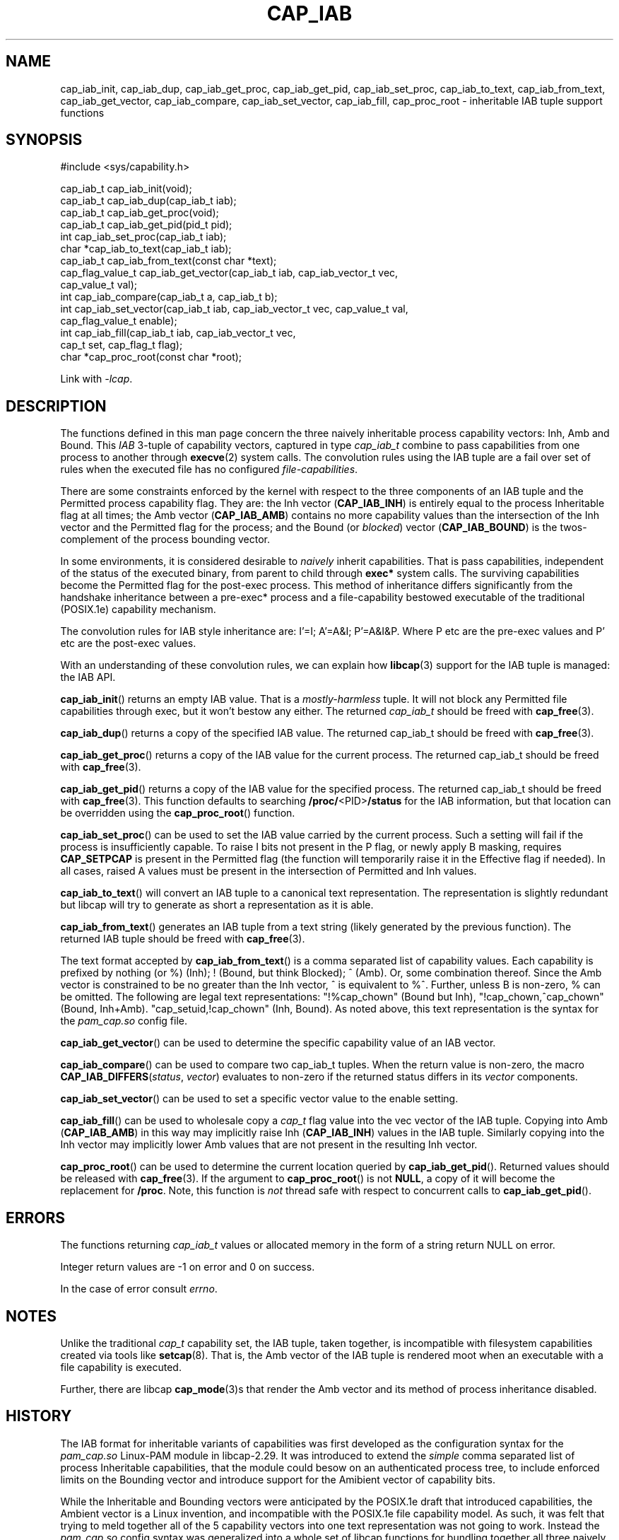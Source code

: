 .TH CAP_IAB 3 "2022-10-16" "" "Linux Programmer's Manual"
.SH NAME
cap_iab_init, cap_iab_dup, cap_iab_get_proc, cap_iab_get_pid, \
cap_iab_set_proc, cap_iab_to_text, cap_iab_from_text, \
cap_iab_get_vector, cap_iab_compare, cap_iab_set_vector, \
cap_iab_fill, cap_proc_root \- inheritable IAB tuple support functions
.SH SYNOPSIS
.nf
#include <sys/capability.h>

cap_iab_t cap_iab_init(void);
cap_iab_t cap_iab_dup(cap_iab_t iab);
cap_iab_t cap_iab_get_proc(void);
cap_iab_t cap_iab_get_pid(pid_t pid);
int cap_iab_set_proc(cap_iab_t iab);
char *cap_iab_to_text(cap_iab_t iab);
cap_iab_t cap_iab_from_text(const char *text);
cap_flag_value_t cap_iab_get_vector(cap_iab_t iab, cap_iab_vector_t vec,
    cap_value_t val);
int cap_iab_compare(cap_iab_t a, cap_iab_t b);
int cap_iab_set_vector(cap_iab_t iab, cap_iab_vector_t vec, cap_value_t val,
    cap_flag_value_t enable);
int cap_iab_fill(cap_iab_t iab, cap_iab_vector_t vec,
    cap_t set, cap_flag_t flag);
char *cap_proc_root(const char *root);
.fi
.sp
Link with \fI\-lcap\fP.
.SH "DESCRIPTION"
The functions defined in this man page concern the three naively
inheritable process capability vectors: Inh, Amb and Bound. This
\fIIAB\fP 3-tuple of capability vectors, captured in type
\fIcap_iab_t\fP combine to pass capabilities from one process to
another through
.BR execve (2)
system calls. The convolution rules using the IAB tuple are a fail over
set of rules when the executed file has no configured
\fIfile-capabilities\fP.
.PP
There are some constraints enforced by the kernel with respect to the
three components of an IAB tuple and the Permitted process capability
flag. They are: the Inh vector
.RB ( CAP_IAB_INH )
is entirely equal to the process Inheritable flag at all times; the
Amb vector
.RB ( CAP_IAB_AMB )
contains no more capability values than the intersection of
the Inh vector and the Permitted flag for the process; and the Bound
(or \fIblocked\fP) vector
.RB ( CAP_IAB_BOUND )
is the twos-complement of the process bounding vector.
.PP
In some environments, it is considered desirable to \fInaively\fP
inherit capabilities. That is pass capabilities, independent of the
status of the executed binary, from parent to child through
\fBexec*\fP system calls. The surviving capabilities become the
Permitted flag for the post-exec process. This method of inheritance
differs significantly from the handshake inheritance between a
pre-exec* process and a file-capability bestowed executable of the
traditional (POSIX.1e) capability mechanism.
.PP
The convolution rules for IAB style inheritance are: I'=I; A'=A&I;
P'=A&I&P. Where P etc are the pre-exec values and P' etc are the
post-exec values.
.PP
With an understanding of these convolution rules, we can explain how
.BR libcap (3)
support for the IAB tuple is managed: the IAB API.
.PP
.BR cap_iab_init ()
returns an empty IAB value. That is a \fImostly-harmless\fP tuple. It
will not block any Permitted file capabilities through exec, but it
won't bestow any either. The returned \fIcap_iab_t\fP should be freed
with
.BR cap_free (3).
.sp
.BR cap_iab_dup ()
returns a copy of the specified IAB value.  The returned cap_iab_t
should be freed with
.BR cap_free (3).
.sp
.BR cap_iab_get_proc ()
returns a copy of the IAB value for the current process.  The returned
cap_iab_t should be freed with
.BR cap_free (3).
.sp
.BR cap_iab_get_pid ()
returns a copy of the IAB value for the specified process.  The returned
cap_iab_t should be freed with
.BR cap_free (3).
This function defaults to searching
.BR /proc/ <PID> /status
for the IAB information, but that location can be overridden using the
.BR cap_proc_root ()
function.
.sp
.BR cap_iab_set_proc ()
can be used to set the IAB value carried by the current process. Such
a setting will fail if the process is insufficiently capable. To raise
I bits not present in the P flag, or newly apply B masking, requires
.B CAP_SETPCAP
is present in the Permitted flag (the function will temporarily raise
it in the Effective flag if needed). In all cases, raised A values
must be present in the intersection of Permitted and Inh values.
.sp
.BR cap_iab_to_text ()
will convert an IAB tuple to a canonical text representation. The
representation is slightly redundant but libcap will try to generate
as short a representation as it is able.
.sp
.BR cap_iab_from_text ()
generates an IAB tuple from a text string (likely generated by the
previous function). The returned IAB tuple should be freed with
.BR cap_free (3).
.sp
The text format accepted by
.BR cap_iab_from_text ()
is a comma separated list of capability values. Each capability is
prefixed by nothing (or %) (Inh); ! (Bound, but think Blocked); ^
(Amb). Or, some combination thereof.  Since the Amb vector is
constrained to be no greater than the Inh vector, ^ is equivalent to
%^. Further, unless B is non-zero, % can be omitted. The following are
legal text representations: "!%cap_chown" (Bound but Inh),
"!cap_chown,^cap_chown" (Bound, Inh+Amb). "cap_setuid,!cap_chown"
(Inh, Bound). As noted above, this text representation is the syntax
for the \fIpam_cap.so\fP config file.
.sp
.BR cap_iab_get_vector ()
can be used to determine the specific capability value of an IAB
vector.
.sp
.BR cap_iab_compare ()
can be used to compare two cap_iab_t tuples. When the return value is
non-zero, the macro \fBCAP_IAB_DIFFERS\fR(\fIstatus\fR, \fIvector\fR)
evaluates to non-zero if the returned status differs in its
.I vector
components.
.sp
.BR cap_iab_set_vector ()
can be used to set a specific vector value to the enable setting.
.sp
.BR cap_iab_fill ()
can be used to wholesale copy a
.I cap_t
flag value into the vec vector of the IAB tuple. Copying into Amb
.RB ( CAP_IAB_AMB )
in this way may implicitly raise Inh
.RB ( CAP_IAB_INH )
values in the IAB tuple. Similarly copying into the Inh vector may
implicitly lower Amb values that are not present in the resulting Inh
vector.
.sp
.BR cap_proc_root ()
can be used to determine the current location queried by
.BR cap_iab_get_pid ().
Returned values should be released with
.BR cap_free (3).
If the argument to
.BR cap_proc_root ()
is not \fBNULL\fP, a copy of it will become the replacement for
.BR /proc .
Note, this function is \fInot\fP thread safe with respect to
concurrent calls to
.BR cap_iab_get_pid ().
.SH "ERRORS"
The functions returning \fIcap_iab_t\fP values or allocated memory in
the form of a string return NULL on error.

Integer return values are -1 on error and 0 on success.

In the case of error consult \fIerrno\fP.
.SH "NOTES"
.PP
Unlike the traditional \fIcap_t\fP capability set, the
IAB tuple, taken together, is incompatible with filesystem capabilities
created via tools like
.BR setcap (8).
That is, the Amb vector of the IAB tuple is rendered moot when an
executable with a file capability is executed.
.PP
Further, there are libcap
.BR cap_mode (3)s
that render the Amb vector and its method of process inheritance
disabled.

.SH "HISTORY"
The IAB format for inheritable variants of capabilities was first
developed as the configuration syntax for the \fIpam_cap.so\fP
Linux-PAM module in libcap-2.29. It was introduced to extend the
\fIsimple\fP comma separated list of process Inheritable capabilities,
that the module could besow on an authenticated process tree, to
include enforced limits on the Bounding vector and introduce support
for the Amibient vector of capability bits.

While the Inheritable and Bounding vectors were anticipated by the
POSIX.1e draft that introduced capabilities, the Ambient vector is a
Linux invention, and incompatible with the POSIX.1e file capability
model. As such, it was felt that trying to meld together all of the 5
capability vectors into one text representation was not going to
work. Instead the \fIpam_cap.so\fP config syntax was generalized into
a whole set of libcap functions for bundling together all three
naively inheritable capabilities: the IAB tuple. The support for this
debuted in libcap-2.33.
.SH "REPORTING BUGS"
Please report bugs via:
.TP
https://bugzilla.kernel.org/buglist.cgi?component=libcap&list_id=1090757
.SH "SEE ALSO"
.BR libcap (3),
.BR cap_launch (3),
.BR cap_init (3),
.BR capabilities (7)
and
.BR errno (3).
